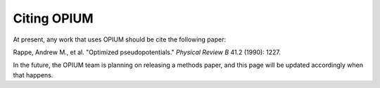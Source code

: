 Citing OPIUM
========================================

At present, any work that uses OPIUM should be cite the following paper:

Rappe, Andrew M., et al. "Optimized pseudopotentials." *Physical Review B* 41.2 (1990): 1227.

In the future, the OPIUM team is planning on releasing a methods paper, and this page will
be updated accordingly when that happens. 